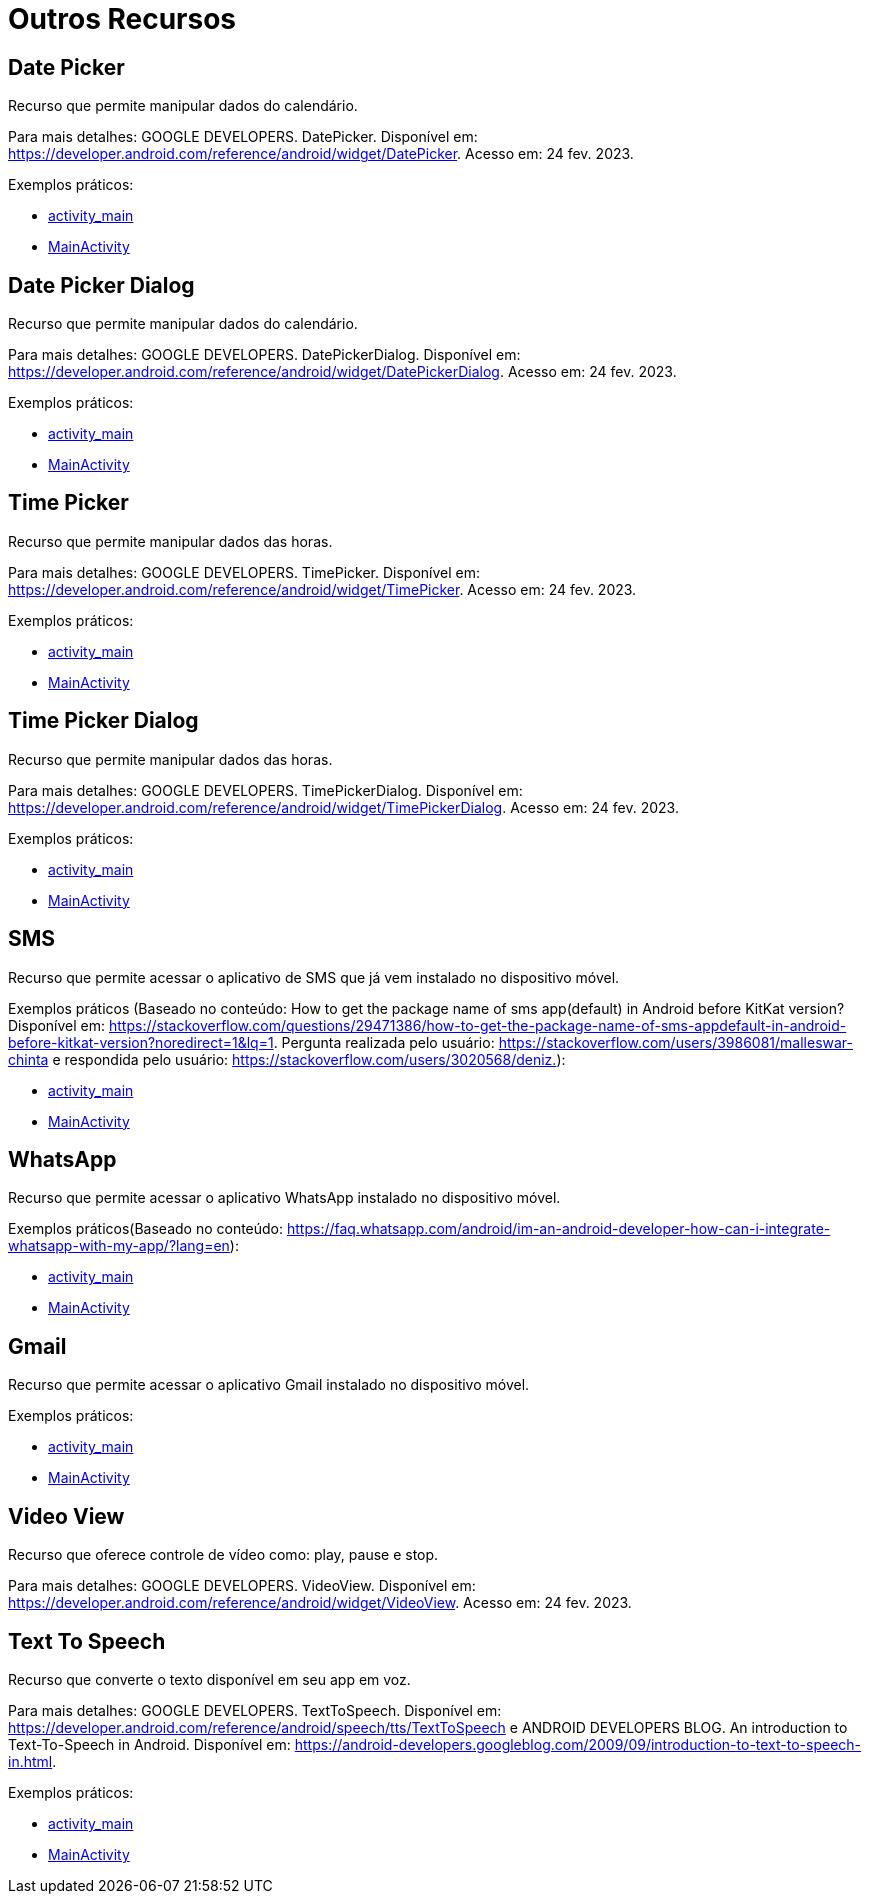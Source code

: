 = Outros Recursos

== Date Picker

Recurso que permite manipular dados do calendário.

Para mais detalhes: GOOGLE DEVELOPERS. DatePicker. Disponível em: https://developer.android.com/reference/android/widget/DatePicker. Acesso em: 24 fev. 2023.

Exemplos práticos:

- link:um/activity_main.xml[activity_main]

- link:um/MainActivity.java[MainActivity]

== Date Picker Dialog

Recurso que permite manipular dados do calendário.

Para mais detalhes: GOOGLE DEVELOPERS. DatePickerDialog. Disponível em: https://developer.android.com/reference/android/widget/DatePickerDialog. Acesso em: 24 fev. 2023.

Exemplos práticos:

- link:dois/activity_main.xml[activity_main]

- link:dois/MainActivity.java[MainActivity]

== Time Picker

Recurso que permite manipular dados das horas.

Para mais detalhes: GOOGLE DEVELOPERS. TimePicker. Disponível em: https://developer.android.com/reference/android/widget/TimePicker. Acesso em: 24 fev. 2023.

Exemplos práticos:

- link:tres/activity_main.xml[activity_main]

- link:tres/MainActivity.java[MainActivity]

== Time Picker Dialog

Recurso que permite manipular dados das horas.

Para mais detalhes: GOOGLE DEVELOPERS. TimePickerDialog. Disponível em: https://developer.android.com/reference/android/widget/TimePickerDialog. Acesso em: 24 fev. 2023.

Exemplos práticos:

- link:quatro/activity_main.xml[activity_main]

- link:quatro/MainActivity.java[MainActivity]

== SMS

Recurso que permite acessar o aplicativo de SMS que já vem instalado no dispositivo móvel.

Exemplos práticos (Baseado no conteúdo: How to get the package name of sms app(default) in Android before KitKat version? Disponível em: <https://stackoverflow.com/questions/29471386/how-to-get-the-package-name-of-sms-appdefault-in-android-before-kitkat-version?noredirect=1&lq=1&gt;. Pergunta realizada pelo usuário: https://stackoverflow.com/users/3986081/malleswar-chinta e respondida pelo usuário: https://stackoverflow.com/users/3020568/deniz.):

- link:cinco/activity_main.xml[activity_main]

- link:cinco/MainActivity.java[MainActivity]

== WhatsApp

Recurso que permite acessar o aplicativo WhatsApp instalado no dispositivo móvel.

Exemplos práticos(Baseado no conteúdo: https://faq.whatsapp.com/android/im-an-android-developer-how-can-i-integrate-whatsapp-with-my-app/?lang=en):

- link:seis/activity_main.xml[activity_main]

- link:seis/MainActivity.java[MainActivity]

== Gmail

Recurso que permite acessar o aplicativo Gmail instalado no dispositivo móvel.

Exemplos práticos:

- link:sete/activity_main.xml[activity_main]

- link:sete/MainActivity.java[MainActivity]

== Video View

Recurso que oferece controle de vídeo como: play, pause e stop.

Para mais detalhes: GOOGLE DEVELOPERS. VideoView. Disponível em: https://developer.android.com/reference/android/widget/VideoView. Acesso em: 24 fev. 2023.

== Text To Speech

Recurso que converte o texto disponível em seu app em voz.

Para mais detalhes: GOOGLE DEVELOPERS. TextToSpeech. Disponível em: https://developer.android.com/reference/android/speech/tts/TextToSpeech e 
ANDROID DEVELOPERS BLOG. An introduction to Text-To-Speech in Android. Disponível em: https://android-developers.googleblog.com/2009/09/introduction-to-text-to-speech-in.html.

Exemplos práticos:

- link:oito/activity_main.xml[activity_main]

- link:oito/MainActivity.java[MainActivity]








